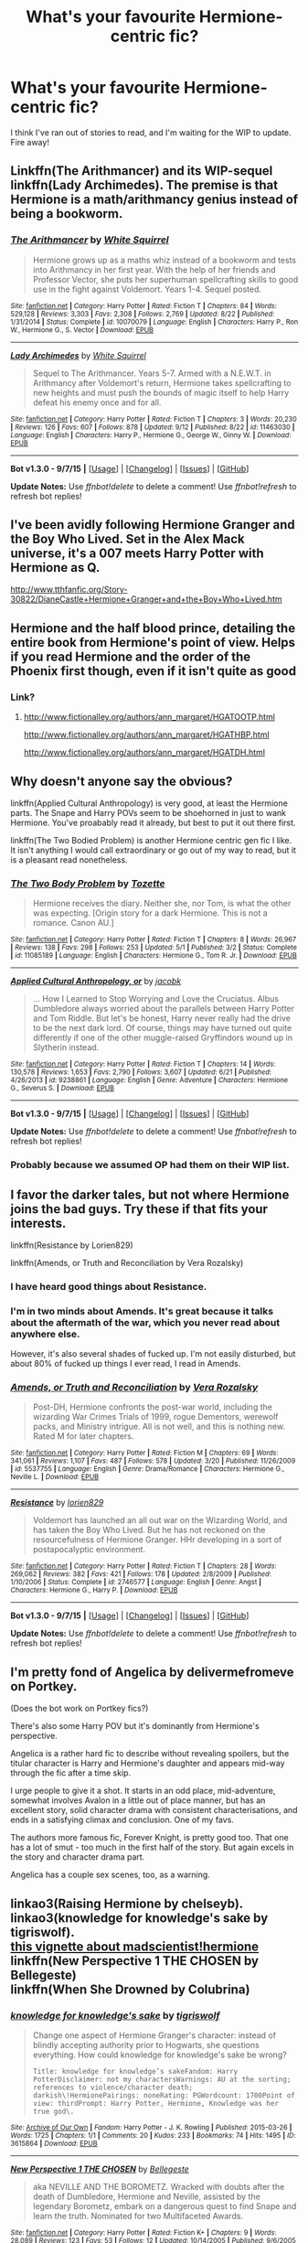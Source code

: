 #+TITLE: What's your favourite Hermione-centric fic?

* What's your favourite Hermione-centric fic?
:PROPERTIES:
:Author: grumps_
:Score: 13
:DateUnix: 1442188914.0
:DateShort: 2015-Sep-14
:FlairText: Request
:END:
I think I've ran out of stories to read, and I'm waiting for the WIP to update. Fire away!


** Linkffn(The Arithmancer) and its WIP-sequel linkffn(Lady Archimedes). The premise is that Hermione is a math/arithmancy genius instead of being a bookworm.
:PROPERTIES:
:Author: propensity
:Score: 8
:DateUnix: 1442200523.0
:DateShort: 2015-Sep-14
:END:

*** [[http://www.fanfiction.net/s/10070079/1/][*/The Arithmancer/*]] by [[https://www.fanfiction.net/u/5339762/White-Squirrel][/White Squirrel/]]

#+begin_quote
  Hermione grows up as a maths whiz instead of a bookworm and tests into Arithmancy in her first year. With the help of her friends and Professor Vector, she puts her superhuman spellcrafting skills to good use in the fight against Voldemort. Years 1-4. Sequel posted.
#+end_quote

^{/Site/: [[http://www.fanfiction.net/][fanfiction.net]] *|* /Category/: Harry Potter *|* /Rated/: Fiction T *|* /Chapters/: 84 *|* /Words/: 529,128 *|* /Reviews/: 3,303 *|* /Favs/: 2,308 *|* /Follows/: 2,769 *|* /Updated/: 8/22 *|* /Published/: 1/31/2014 *|* /Status/: Complete *|* /id/: 10070079 *|* /Language/: English *|* /Characters/: Harry P., Ron W., Hermione G., S. Vector *|* /Download/: [[http://www.p0ody-files.com/ff_to_ebook/mobile/makeEpub.php?id=10070079][EPUB]]}

--------------

[[http://www.fanfiction.net/s/11463030/1/][*/Lady Archimedes/*]] by [[https://www.fanfiction.net/u/5339762/White-Squirrel][/White Squirrel/]]

#+begin_quote
  Sequel to The Arithmancer. Years 5-7. Armed with a N.E.W.T. in Arithmancy after Voldemort's return, Hermione takes spellcrafting to new heights and must push the bounds of magic itself to help Harry defeat his enemy once and for all.
#+end_quote

^{/Site/: [[http://www.fanfiction.net/][fanfiction.net]] *|* /Category/: Harry Potter *|* /Rated/: Fiction T *|* /Chapters/: 3 *|* /Words/: 20,230 *|* /Reviews/: 126 *|* /Favs/: 607 *|* /Follows/: 878 *|* /Updated/: 9/12 *|* /Published/: 8/22 *|* /id/: 11463030 *|* /Language/: English *|* /Characters/: Harry P., Hermione G., George W., Ginny W. *|* /Download/: [[http://www.p0ody-files.com/ff_to_ebook/mobile/makeEpub.php?id=11463030][EPUB]]}

--------------

*Bot v1.3.0 - 9/7/15* *|* [[[https://github.com/tusing/reddit-ffn-bot/wiki/Usage][Usage]]] | [[[https://github.com/tusing/reddit-ffn-bot/wiki/Changelog][Changelog]]] | [[[https://github.com/tusing/reddit-ffn-bot/issues/][Issues]]] | [[[https://github.com/tusing/reddit-ffn-bot/][GitHub]]]

*Update Notes:* Use /ffnbot!delete/ to delete a comment! Use /ffnbot!refresh/ to refresh bot replies!
:PROPERTIES:
:Author: FanfictionBot
:Score: 2
:DateUnix: 1442200594.0
:DateShort: 2015-Sep-14
:END:


** I've been avidly following Hermione Granger and the Boy Who Lived. Set in the Alex Mack universe, it's a 007 meets Harry Potter with Hermione as Q.

[[http://www.tthfanfic.org/Story-30822/DianeCastle+Hermione+Granger+and+the+Boy+Who+Lived.htm]]
:PROPERTIES:
:Author: chelseaswagger
:Score: 4
:DateUnix: 1442233990.0
:DateShort: 2015-Sep-14
:END:


** Hermione and the half blood prince, detailing the entire book from Hermione's point of view. Helps if you read Hermione and the order of the Phoenix first though, even if it isn't quite as good
:PROPERTIES:
:Author: Englishhedgehog13
:Score: 4
:DateUnix: 1442194184.0
:DateShort: 2015-Sep-14
:END:

*** Link?
:PROPERTIES:
:Score: 3
:DateUnix: 1442197660.0
:DateShort: 2015-Sep-14
:END:

**** [[http://www.fictionalley.org/authors/ann_margaret/HGATOOTP.html]]

[[http://www.fictionalley.org/authors/ann_margaret/HGATHBP.html]]

[[http://www.fictionalley.org/authors/ann_margaret/HGATDH.html]]
:PROPERTIES:
:Author: Englishhedgehog13
:Score: 2
:DateUnix: 1442235931.0
:DateShort: 2015-Sep-14
:END:


** Why doesn't anyone say the obvious?

linkffn(Applied Cultural Anthropology) is very good, at least the Hermione parts. The Snape and Harry POVs seem to be shoehorned in just to wank Hermione. You've proabably read it already, but best to put it out there first.

linkffn(The Two Bodied Problem) is another Hermione centric gen fic I like. It isn't anything I would call extraordinary or go out of my way to read, but it is a pleasant read nonetheless.
:PROPERTIES:
:Author: PsychoGeek
:Score: 5
:DateUnix: 1442202274.0
:DateShort: 2015-Sep-14
:END:

*** [[http://www.fanfiction.net/s/11085189/1/][*/The Two Body Problem/*]] by [[https://www.fanfiction.net/u/836201/Tozette][/Tozette/]]

#+begin_quote
  Hermione receives the diary. Neither she, nor Tom, is what the other was expecting. [Origin story for a dark Hermione. This is not a romance. Canon AU.]
#+end_quote

^{/Site/: [[http://www.fanfiction.net/][fanfiction.net]] *|* /Category/: Harry Potter *|* /Rated/: Fiction T *|* /Chapters/: 8 *|* /Words/: 26,967 *|* /Reviews/: 138 *|* /Favs/: 298 *|* /Follows/: 253 *|* /Updated/: 5/1 *|* /Published/: 3/2 *|* /Status/: Complete *|* /id/: 11085189 *|* /Language/: English *|* /Characters/: Hermione G., Tom R. Jr. *|* /Download/: [[http://www.p0ody-files.com/ff_to_ebook/mobile/makeEpub.php?id=11085189][EPUB]]}

--------------

[[http://www.fanfiction.net/s/9238861/1/][*/Applied Cultural Anthropology, or/*]] by [[https://www.fanfiction.net/u/2675402/jacobk][/jacobk/]]

#+begin_quote
  ... How I Learned to Stop Worrying and Love the Cruciatus. Albus Dumbledore always worried about the parallels between Harry Potter and Tom Riddle. But let's be honest, Harry never really had the drive to be the next dark lord. Of course, things may have turned out quite differently if one of the other muggle-raised Gryffindors wound up in Slytherin instead.
#+end_quote

^{/Site/: [[http://www.fanfiction.net/][fanfiction.net]] *|* /Category/: Harry Potter *|* /Rated/: Fiction T *|* /Chapters/: 14 *|* /Words/: 130,578 *|* /Reviews/: 1,653 *|* /Favs/: 2,790 *|* /Follows/: 3,607 *|* /Updated/: 6/21 *|* /Published/: 4/26/2013 *|* /id/: 9238861 *|* /Language/: English *|* /Genre/: Adventure *|* /Characters/: Hermione G., Severus S. *|* /Download/: [[http://www.p0ody-files.com/ff_to_ebook/mobile/makeEpub.php?id=9238861][EPUB]]}

--------------

*Bot v1.3.0 - 9/7/15* *|* [[[https://github.com/tusing/reddit-ffn-bot/wiki/Usage][Usage]]] | [[[https://github.com/tusing/reddit-ffn-bot/wiki/Changelog][Changelog]]] | [[[https://github.com/tusing/reddit-ffn-bot/issues/][Issues]]] | [[[https://github.com/tusing/reddit-ffn-bot/][GitHub]]]

*Update Notes:* Use /ffnbot!delete/ to delete a comment! Use /ffnbot!refresh/ to refresh bot replies!
:PROPERTIES:
:Author: FanfictionBot
:Score: 2
:DateUnix: 1442202340.0
:DateShort: 2015-Sep-14
:END:


*** Probably because we assumed OP had them on their WIP list.
:PROPERTIES:
:Author: midasgoldentouch
:Score: 1
:DateUnix: 1442238988.0
:DateShort: 2015-Sep-14
:END:


** I favor the darker tales, but not where Hermione joins the bad guys. Try these if that fits your interests.

linkffn(Resistance by Lorien829)

linkffn(Amends, or Truth and Reconciliation by Vera Rozalsky)
:PROPERTIES:
:Author: wordhammer
:Score: 3
:DateUnix: 1442202976.0
:DateShort: 2015-Sep-14
:END:

*** I have heard good things about Resistance.
:PROPERTIES:
:Score: 3
:DateUnix: 1442246375.0
:DateShort: 2015-Sep-14
:END:


*** I'm in two minds about Amends. It's great because it talks about the aftermath of the war, which you never read about anywhere else.

However, it's also several shades of fucked up. I'm not easily disturbed, but about 80% of fucked up things I ever read, I read in Amends.
:PROPERTIES:
:Author: ThePadawan
:Score: 2
:DateUnix: 1442319072.0
:DateShort: 2015-Sep-15
:END:


*** [[http://www.fanfiction.net/s/5537755/1/][*/Amends, or Truth and Reconciliation/*]] by [[https://www.fanfiction.net/u/1994264/Vera-Rozalsky][/Vera Rozalsky/]]

#+begin_quote
  Post-DH, Hermione confronts the post-war world, including the wizarding War Crimes Trials of 1999, rogue Dementors, werewolf packs, and Ministry intrigue. All is not well, and this is nothing new. Rated M for later chapters.
#+end_quote

^{/Site/: [[http://www.fanfiction.net/][fanfiction.net]] *|* /Category/: Harry Potter *|* /Rated/: Fiction M *|* /Chapters/: 69 *|* /Words/: 341,061 *|* /Reviews/: 1,107 *|* /Favs/: 487 *|* /Follows/: 578 *|* /Updated/: 3/20 *|* /Published/: 11/26/2009 *|* /id/: 5537755 *|* /Language/: English *|* /Genre/: Drama/Romance *|* /Characters/: Hermione G., Neville L. *|* /Download/: [[http://www.p0ody-files.com/ff_to_ebook/mobile/makeEpub.php?id=5537755][EPUB]]}

--------------

[[http://www.fanfiction.net/s/2746577/1/][*/Resistance/*]] by [[https://www.fanfiction.net/u/636397/lorien829][/lorien829/]]

#+begin_quote
  Voldemort has launched an all out war on the Wizarding World, and has taken the Boy Who Lived. But he has not reckoned on the resourcefulness of Hermione Granger. HHr developing in a sort of postapocalyptic environment.
#+end_quote

^{/Site/: [[http://www.fanfiction.net/][fanfiction.net]] *|* /Category/: Harry Potter *|* /Rated/: Fiction T *|* /Chapters/: 28 *|* /Words/: 269,062 *|* /Reviews/: 382 *|* /Favs/: 421 *|* /Follows/: 178 *|* /Updated/: 2/8/2009 *|* /Published/: 1/10/2006 *|* /Status/: Complete *|* /id/: 2746577 *|* /Language/: English *|* /Genre/: Angst *|* /Characters/: Hermione G., Harry P. *|* /Download/: [[http://www.p0ody-files.com/ff_to_ebook/mobile/makeEpub.php?id=2746577][EPUB]]}

--------------

*Bot v1.3.0 - 9/7/15* *|* [[[https://github.com/tusing/reddit-ffn-bot/wiki/Usage][Usage]]] | [[[https://github.com/tusing/reddit-ffn-bot/wiki/Changelog][Changelog]]] | [[[https://github.com/tusing/reddit-ffn-bot/issues/][Issues]]] | [[[https://github.com/tusing/reddit-ffn-bot/][GitHub]]]

*Update Notes:* Use /ffnbot!delete/ to delete a comment! Use /ffnbot!refresh/ to refresh bot replies!
:PROPERTIES:
:Author: FanfictionBot
:Score: 1
:DateUnix: 1442203058.0
:DateShort: 2015-Sep-14
:END:


** I'm pretty fond of Angelica by delivermefromeve on Portkey.

(Does the bot work on Portkey fics?)

There's also some Harry POV but it's dominantly from Hermione's perspective.

Angelica is a rather hard fic to describe without revealing spoilers, but the titular character is Harry and Hermione's daughter and appears mid-way through the fic after a time skip.

I urge people to give it a shot. It starts in an odd place, mid-adventure, somewhat involves Avalon in a little out of place manner, but has an excellent story, solid character drama with consistent characterisations, and ends in a satisfying climax and conclusion. One of my favs.

The authors more famous fic, Forever Knight, is pretty good too. That one has a lot of smut - too much in the first half of the story. But again excels in the story and character drama part.

Angelica has a couple sex scenes, too, as a warning.
:PROPERTIES:
:Author: scaryisntit
:Score: 3
:DateUnix: 1442234908.0
:DateShort: 2015-Sep-14
:END:


** linkao3(Raising Hermione by chelseyb).\\
linkao3(knowledge for knowledge's sake by tigriswolf).\\
[[https://www.reddit.com/r/HPfanfiction/comments/3eulrj/whats_a_story_you_would_really_like_to_read/ctit1ya][this vignette about madscientist!hermione]]\\
linkffn(New Perspective 1 THE CHOSEN by Bellegeste)\\
linkffn(When She Drowned by Colubrina)
:PROPERTIES:
:Author: jsohp080
:Score: 2
:DateUnix: 1442232902.0
:DateShort: 2015-Sep-14
:END:

*** [[http://archiveofourown.org/works/3615864][*/knowledge for knowledge's sake/*]] by [[http://archiveofourown.org/users/tigriswolf/pseuds/tigriswolf][/tigriswolf/]]

#+begin_quote
  Change one aspect of Hermione Granger's character: instead of blindly accepting authority prior to Hogwarts, she questions everything. How could knowledge for knowledge's sake be wrong?

  #+begin_example
      Title: knowledge for knowledge’s sakeFandom: Harry PotterDisclaimer: not my charactersWarnings: AU at the sorting; references to violence/character death; darkish\!HermionePairings: noneRating: PGWordcount: 1700Point of view: thirdPrompt: Harry Potter, Hermione, Knowledge was her true god\.
  #+end_example
#+end_quote

^{/Site/: [[http://www.archiveofourown.org/][Archive of Our Own]] *|* /Fandom/: Harry Potter - J. K. Rowling *|* /Published/: 2015-03-26 *|* /Words/: 1725 *|* /Chapters/: 1/1 *|* /Comments/: 20 *|* /Kudos/: 233 *|* /Bookmarks/: 74 *|* /Hits/: 1495 *|* /ID/: 3615864 *|* /Download/: [[http://archiveofourown.org/][EPUB]]}

--------------

[[http://www.fanfiction.net/s/2568747/1/][*/New Perspective 1 THE CHOSEN/*]] by [[https://www.fanfiction.net/u/543226/Bellegeste][/Bellegeste/]]

#+begin_quote
  aka NEVILLE AND THE BOROMETZ. Wracked with doubts after the death of Dumbledore, Hermione and Neville, assisted by the legendary Borometz, embark on a dangerous quest to find Snape and learn the truth. Nominated for two Multifaceted Awards.
#+end_quote

^{/Site/: [[http://www.fanfiction.net/][fanfiction.net]] *|* /Category/: Harry Potter *|* /Rated/: Fiction K+ *|* /Chapters/: 9 *|* /Words/: 28,089 *|* /Reviews/: 123 *|* /Favs/: 53 *|* /Follows/: 12 *|* /Updated/: 10/14/2005 *|* /Published/: 9/6/2005 *|* /Status/: Complete *|* /id/: 2568747 *|* /Language/: English *|* /Genre/: Drama *|* /Characters/: Hermione G., Severus S. *|* /Download/: [[http://www.p0ody-files.com/ff_to_ebook/mobile/makeEpub.php?id=2568747][EPUB]]}

--------------

[[http://archiveofourown.org/works/790792][*/Raising Hermione/*]] by [[http://archiveofourown.org/users/chelseyb/pseuds/chelseyb][/chelseyb/]]

#+begin_quote
  They knew, when they sent her off to that school for witches, that Hermione would change. They had no idea how much.

  #+begin_example
      Disclaimer: The world of Harry Potter is the property of JK Rowling\. I make no profit from this use\.
  #+end_example
#+end_quote

^{/Site/: [[http://www.archiveofourown.org/][Archive of Our Own]] *|* /Fandom/: Harry Potter - J. K. Rowling *|* /Published/: 2013-05-09 *|* /Words/: 2724 *|* /Chapters/: 1/1 *|* /Comments/: 3 *|* /Kudos/: 21 *|* /Bookmarks/: 1 *|* /Hits/: 287 *|* /ID/: 790792 *|* /Download/: [[http://archiveofourown.org/][EPUB]]}

--------------

[[http://www.fanfiction.net/s/11221036/1/][*/When She Drowned/*]] by [[https://www.fanfiction.net/u/4314892/Colubrina][/Colubrina/]]

#+begin_quote
  Desperate men shape Hermione Granger into a weapon and send her back in time to offer salvation to Tom Riddle or, failing that, to kill him. But tools that can think are dangerous and sometimes a sacrifice decides she's lost enough. COMPLETE
#+end_quote

^{/Site/: [[http://www.fanfiction.net/][fanfiction.net]] *|* /Category/: Harry Potter *|* /Rated/: Fiction M *|* /Chapters/: 10 *|* /Words/: 8,075 *|* /Reviews/: 246 *|* /Favs/: 282 *|* /Follows/: 145 *|* /Updated/: 5/7 *|* /Published/: 5/1 *|* /Status/: Complete *|* /id/: 11221036 *|* /Language/: English *|* /Genre/: Romance/Drama *|* /Characters/: <Hermione G., Tom R. Jr.> *|* /Download/: [[http://www.p0ody-files.com/ff_to_ebook/mobile/makeEpub.php?id=11221036][EPUB]]}

--------------

*Bot v1.3.0 - 9/7/15* *|* [[[https://github.com/tusing/reddit-ffn-bot/wiki/Usage][Usage]]] | [[[https://github.com/tusing/reddit-ffn-bot/wiki/Changelog][Changelog]]] | [[[https://github.com/tusing/reddit-ffn-bot/issues/][Issues]]] | [[[https://github.com/tusing/reddit-ffn-bot/][GitHub]]]

*Update Notes:* Use /ffnbot!delete/ to delete a comment! Use /ffnbot!refresh/ to refresh bot replies!
:PROPERTIES:
:Author: FanfictionBot
:Score: 1
:DateUnix: 1442232992.0
:DateShort: 2015-Sep-14
:END:


** linkffn(Patron by Starfox5)- Harry and Hermione are the main characters

linkffn(Secret Steps by nadagio)

linkffn(The Hogwarts Strike Team by Myricle) - Harry and Hermione are the main characters
:PROPERTIES:
:Author: mlcor87
:Score: 2
:DateUnix: 1442287441.0
:DateShort: 2015-Sep-15
:END:

*** ffnbot!refresh
:PROPERTIES:
:Author: mlcor87
:Score: 1
:DateUnix: 1442301870.0
:DateShort: 2015-Sep-15
:END:


*** [[http://www.fanfiction.net/s/6663972/1/][*/Secret Steps/*]] by [[https://www.fanfiction.net/u/2294995/nadagio][/nadagio/]]

#+begin_quote
  Extreme AU. In a world where contact between muggles and wizards is strictly forbidden, where love blinds, and power is corrupt... an orphaned Hermione Granger struggles to make things right with the help of some unlikely allies. HG,SS.
#+end_quote

^{/Site/: [[http://www.fanfiction.net/][fanfiction.net]] *|* /Category/: Harry Potter *|* /Rated/: Fiction T *|* /Chapters/: 20 *|* /Words/: 87,397 *|* /Reviews/: 293 *|* /Favs/: 206 *|* /Follows/: 195 *|* /Updated/: 9/23/2014 *|* /Published/: 1/17/2011 *|* /Status/: Complete *|* /id/: 6663972 *|* /Language/: English *|* /Genre/: Adventure/Friendship *|* /Characters/: Hermione G., Severus S. *|* /Download/: [[http://www.p0ody-files.com/ff_to_ebook/mobile/makeEpub.php?id=6663972][EPUB]]}

--------------

[[http://www.fanfiction.net/s/10807718/1/][*/The Hogwarts Strike Team/*]] by [[https://www.fanfiction.net/u/4812200/Myricle][/Myricle/]]

#+begin_quote
  An older and more experienced Harry and Hermione return to their first year at Hogwarts. Their goals? Assassinate Death Eaters, destroy Horcruxes, and deal with Voldemort's hidden contingency plan... by any means necessary. And maybe they'll fix a few other things along the way.
#+end_quote

^{/Site/: [[http://www.fanfiction.net/][fanfiction.net]] *|* /Category/: Harry Potter *|* /Rated/: Fiction T *|* /Chapters/: 20 *|* /Words/: 208,183 *|* /Reviews/: 1,016 *|* /Favs/: 2,031 *|* /Follows/: 3,002 *|* /Updated/: 7/30 *|* /Published/: 11/6/2014 *|* /id/: 10807718 *|* /Language/: English *|* /Genre/: Adventure *|* /Characters/: Harry P., Hermione G. *|* /Download/: [[http://www.p0ody-files.com/ff_to_ebook/mobile/makeEpub.php?id=10807718][EPUB]]}

--------------

[[http://www.fanfiction.net/s/11080542/1/][*/Patron/*]] by [[https://www.fanfiction.net/u/2548648/Starfox5][/Starfox5/]]

#+begin_quote
  In an Alternate Universe where muggleborns are a tiny minority and stuck as third-class citizens, formally aligning herself with her best friend, the famous boy-who-lived, seemed a good idea. It did a lot to help Hermione's status in the exotic society of a fantastic world so very different from her own. Unfortunately, it also painted a very big target on her back.
#+end_quote

^{/Site/: [[http://www.fanfiction.net/][fanfiction.net]] *|* /Category/: Harry Potter *|* /Rated/: Fiction M *|* /Chapters/: 28 *|* /Words/: 260,208 *|* /Reviews/: 461 *|* /Favs/: 472 *|* /Follows/: 782 *|* /Updated/: 9/5 *|* /Published/: 2/28 *|* /id/: 11080542 *|* /Language/: English *|* /Genre/: Drama/Romance *|* /Characters/: <Harry P., Hermione G.> *|* /Download/: [[http://www.p0ody-files.com/ff_to_ebook/mobile/makeEpub.php?id=11080542][EPUB]]}

--------------

*Bot v1.3.0 - 9/7/15* *|* [[[https://github.com/tusing/reddit-ffn-bot/wiki/Usage][Usage]]] | [[[https://github.com/tusing/reddit-ffn-bot/wiki/Changelog][Changelog]]] | [[[https://github.com/tusing/reddit-ffn-bot/issues/][Issues]]] | [[[https://github.com/tusing/reddit-ffn-bot/][GitHub]]]

*Update Notes:* Use /ffnbot!delete/ to delete a comment! Use /ffnbot!refresh/ to refresh bot replies!
:PROPERTIES:
:Author: FanfictionBot
:Score: 1
:DateUnix: 1442301941.0
:DateShort: 2015-Sep-15
:END:


*** Is there a ship for Secret Steps?
:PROPERTIES:
:Author: Meiyouxiangjiao
:Score: 1
:DateUnix: 1456446362.0
:DateShort: 2016-Feb-26
:END:


** Linkffn(Many Thanks). Linkffn(Hermione Granger is Stupid). Linkffn(Dignity in Fear)
:PROPERTIES:
:Author: midasgoldentouch
:Score: 3
:DateUnix: 1442193007.0
:DateShort: 2015-Sep-14
:END:

*** [[http://www.fanfiction.net/s/10798339/1/][*/Dignity in Fear/*]] by [[https://www.fanfiction.net/u/6252318/Xtremebass][/Xtremebass/]]

#+begin_quote
  Hermione is tired of being the trio's conscious, and finds respite with someone unexpected. Set during OotP, a few days after Harry's arrival at the safe-house.
#+end_quote

^{/Site/: [[http://www.fanfiction.net/][fanfiction.net]] *|* /Category/: Harry Potter *|* /Rated/: Fiction M *|* /Chapters/: 14 *|* /Words/: 19,550 *|* /Reviews/: 88 *|* /Favs/: 130 *|* /Follows/: 268 *|* /Updated/: 9/7 *|* /Published/: 11/2/2014 *|* /id/: 10798339 *|* /Language/: English *|* /Genre/: Romance/Hurt/Comfort *|* /Characters/: <Hermione G., N. Tonks> *|* /Download/: [[http://www.p0ody-files.com/ff_to_ebook/mobile/makeEpub.php?id=10798339][EPUB]]}

--------------

[[http://www.fanfiction.net/s/8101469/1/][*/Hermione Granger is Stupid/*]] by [[https://www.fanfiction.net/u/971034/Ruinus][/Ruinus/]]

#+begin_quote
  Set during 6th year, Hermione gets help from two people she least expected and realizes she's in love with the wrong guy.
#+end_quote

^{/Site/: [[http://www.fanfiction.net/][fanfiction.net]] *|* /Category/: Harry Potter *|* /Rated/: Fiction T *|* /Chapters/: 19 *|* /Words/: 154,211 *|* /Reviews/: 549 *|* /Favs/: 1,178 *|* /Follows/: 800 *|* /Updated/: 12/19/2012 *|* /Published/: 5/9/2012 *|* /Status/: Complete *|* /id/: 8101469 *|* /Language/: English *|* /Genre/: Romance *|* /Characters/: <Harry P., Hermione G.> *|* /Download/: [[http://www.p0ody-files.com/ff_to_ebook/mobile/makeEpub.php?id=8101469][EPUB]]}

--------------

[[http://www.fanfiction.net/s/4692717/1/][*/Many Thanks/*]] by [[https://www.fanfiction.net/u/873604/Madm05][/Madm05/]]

#+begin_quote
  James Potter would never forget the first time he met Hermione Granger. Nor would he forget just how much he owed her for all she had done for him, his family, his world, and his future. HHr, through the evolving eyes of James Potter. HHr/JPLE
#+end_quote

^{/Site/: [[http://www.fanfiction.net/][fanfiction.net]] *|* /Category/: Harry Potter *|* /Rated/: Fiction T *|* /Chapters/: 5 *|* /Words/: 25,101 *|* /Reviews/: 557 *|* /Favs/: 2,031 *|* /Follows/: 450 *|* /Updated/: 12/24/2009 *|* /Published/: 12/2/2008 *|* /Status/: Complete *|* /id/: 4692717 *|* /Language/: English *|* /Genre/: Drama *|* /Characters/: Hermione G., Harry P. *|* /Download/: [[http://www.p0ody-files.com/ff_to_ebook/mobile/makeEpub.php?id=4692717][EPUB]]}

--------------

*Bot v1.3.0 - 9/7/15* *|* [[[https://github.com/tusing/reddit-ffn-bot/wiki/Usage][Usage]]] | [[[https://github.com/tusing/reddit-ffn-bot/wiki/Changelog][Changelog]]] | [[[https://github.com/tusing/reddit-ffn-bot/issues/][Issues]]] | [[[https://github.com/tusing/reddit-ffn-bot/][GitHub]]]

*Update Notes:* Use /ffnbot!delete/ to delete a comment! Use /ffnbot!refresh/ to refresh bot replies!
:PROPERTIES:
:Author: FanfictionBot
:Score: 2
:DateUnix: 1442193079.0
:DateShort: 2015-Sep-14
:END:


*** I second Many Thanks!
:PROPERTIES:
:Author: Meiyouxiangjiao
:Score: 1
:DateUnix: 1456384621.0
:DateShort: 2016-Feb-25
:END:


** [[https://www.fanfiction.net/s/7410369/1/Time-Heals-All-Wounds][Time Heals All Wounds]] is a superior Bellamione fic, the vast majority of the time from Hermione's perspective. It's the best Hermione-centric fic I think I've ever read.
:PROPERTIES:
:Author: Karinta
:Score: 1
:DateUnix: 1442200034.0
:DateShort: 2015-Sep-14
:END:


** Linkffn(blind my eyes, sew them shut by greeneyelids) very strong at the beginning and is still in progress last time I checked
:PROPERTIES:
:Author: 12th_companion
:Score: 1
:DateUnix: 1442204448.0
:DateShort: 2015-Sep-14
:END:

*** [[http://www.fanfiction.net/s/4499916/1/][*/Blind My Eyes, Sew Them Shut/*]] by [[https://www.fanfiction.net/u/705124/Greenaleydis][/Greenaleydis/]]

#+begin_quote
  She shared her memories, memories of how her body reacted when he was close. He could feel her emotions as if they were his own - her heartbeat crescendoed in his head. "That's what you feel for me?" "Yes." "Then... what else is there?" Dramione, Post DH.
#+end_quote

^{/Site/: [[http://www.fanfiction.net/][fanfiction.net]] *|* /Category/: Harry Potter *|* /Rated/: Fiction T *|* /Chapters/: 41 *|* /Words/: 119,954 *|* /Reviews/: 581 *|* /Favs/: 738 *|* /Follows/: 776 *|* /Updated/: 1/24/2012 *|* /Published/: 8/25/2008 *|* /id/: 4499916 *|* /Language/: English *|* /Genre/: Romance/Adventure *|* /Characters/: Hermione G., Draco M. *|* /Download/: [[http://www.p0ody-files.com/ff_to_ebook/mobile/makeEpub.php?id=4499916][EPUB]]}

--------------

*Bot v1.3.0 - 9/7/15* *|* [[[https://github.com/tusing/reddit-ffn-bot/wiki/Usage][Usage]]] | [[[https://github.com/tusing/reddit-ffn-bot/wiki/Changelog][Changelog]]] | [[[https://github.com/tusing/reddit-ffn-bot/issues/][Issues]]] | [[[https://github.com/tusing/reddit-ffn-bot/][GitHub]]]

*Update Notes:* Use /ffnbot!delete/ to delete a comment! Use /ffnbot!refresh/ to refresh bot replies!
:PROPERTIES:
:Author: FanfictionBot
:Score: 1
:DateUnix: 1442204484.0
:DateShort: 2015-Sep-14
:END:


** This is a short one shot, but it's very interesting.

[[http://omniocular.livejournal.com/71495.html][Faces in Stone]]: A photograph in an old book sends Hermione on a quest to find the surviving works of the mysterious sculptor who created the Fountain of Magical Brethren at the Ministry of Magic.
:PROPERTIES:
:Author: cosinelanguage
:Score: 1
:DateUnix: 1442209663.0
:DateShort: 2015-Sep-14
:END:


** [[https://www.fanfiction.net/s/3494886/1/Eden][If you want to feel dead inside when you're finished reading it. Hermione/Lucius Malfoy.]]
:PROPERTIES:
:Author: LaraCroftWithBCups
:Score: 1
:DateUnix: 1442242054.0
:DateShort: 2015-Sep-14
:END:


** Some favorites that haven't been listed already:

- linkffn(Hermione Granger and the Perfectly Reasonable Explanation by Robin.Drew)
- linkffn(Reign of the Serpent by AlphaEph19)
- linkffn(Kick in the arse of the Wizarding World by Alrissa) (though might be too much of a good thing)
- linkffn(Cry Out, Curlew by Evil Is A Relative Term)
- linkffn(Ill Met by Moonlight by Thomas M Riddle) and linkffn(A Pound of Flesh by Thomas M Riddle), its sequel. (/Not/ a Tomione 'ship.)
- [[http://www.tthfanfic.org/Story-30822][Hermione Granger and the Boy Who Lived]] (non-FFN): In Alex Mack's universe -- a universe without magic -- there is also a Hermione Granger. A teen Hermione who has her own Ron and Harry. A Hermione who will have to deal with their very own He-Who-Must-Not-Be-Named...
- linkffn(The Snake Pit by cupcake0118) may not go anywhere, but it's a neat way to jump-start a Slytherin!Hermione fic.
- linkffn(Palimpsest by Larry Huss), with the reservation that it's too much about Hermione facilitating Harry doing stuff (though that's explained in-story).
- linkffn(Harry Potter and the Witch Queen by TimeLoopedPowerGamer)
- linkffn(Heap Coals of Fire on His Head by White Squirrel)
- linkffn(One Witch and her Elf by Rumour of an Alchemist)
- linkffn(The most gifted witch of her age by Bagge)
- linkffn(Effloresco Secundus by romantiscue) (a /Naruto/ crossover where an adult Hermione is reincarnated into Sakura)

Also might be worth a look:

- linkffn(Hermione Granger and a Prince of Serpents by CreatorZorah)
- linkffn(The Stark Effect by NexusNebulous)
- linkffn(For the Only Hope by ausland)
- linkffn(Wake of War by JeanHermioneSnape) (a Slytherin!Hermione), abandoned before it gets to the Snape 'ship, but what's written is an interesting character study, IMO.
:PROPERTIES:
:Author: turbinicarpus
:Score: 1
:DateUnix: 1442273174.0
:DateShort: 2015-Sep-15
:END:

*** [[http://www.fanfiction.net/s/8127137/1/][*/Palimpsest/*]] by [[https://www.fanfiction.net/u/2062884/Larry-Huss][/Larry Huss/]]

#+begin_quote
  Hermione gets some of the answers early. She has trouble understanding what all the questions are.
#+end_quote

^{/Site/: [[http://www.fanfiction.net/][fanfiction.net]] *|* /Category/: Harry Potter *|* /Rated/: Fiction T *|* /Chapters/: 16 *|* /Words/: 114,720 *|* /Reviews/: 732 *|* /Favs/: 1,216 *|* /Follows/: 1,626 *|* /Updated/: 9/4/2014 *|* /Published/: 5/18/2012 *|* /id/: 8127137 *|* /Language/: English *|* /Genre/: Adventure *|* /Characters/: Hermione G., Harry P. *|* /Download/: [[http://www.p0ody-files.com/ff_to_ebook/mobile/makeEpub.php?id=8127137][EPUB]]}

--------------

[[http://www.fanfiction.net/s/8094421/1/][*/Wake of War/*]] by [[https://www.fanfiction.net/u/3945471/JeanHermioneSnape][/JeanHermioneSnape/]]

#+begin_quote
  'Wake of War' is a story about a Slytherin Hermione Granger falling in love with her Potions Professor, while dodging the bad blokes and gals, some revenge plans and an evil mastermind, which will remain nameless for a while - let me know if you figure it out, just beware it isn't the obvious name. Enjoy your reading of 'Wake of War!
#+end_quote

^{/Site/: [[http://www.fanfiction.net/][fanfiction.net]] *|* /Category/: Harry Potter *|* /Rated/: Fiction M *|* /Chapters/: 9 *|* /Words/: 20,741 *|* /Reviews/: 9 *|* /Favs/: 12 *|* /Follows/: 24 *|* /Updated/: 7/12/2012 *|* /Published/: 5/7/2012 *|* /id/: 8094421 *|* /Language/: English *|* /Genre/: Romance/Adventure *|* /Characters/: Severus S., Hermione G. *|* /Download/: [[http://www.p0ody-files.com/ff_to_ebook/mobile/makeEpub.php?id=8094421][EPUB]]}

--------------

[[http://www.fanfiction.net/s/9950232/1/][*/Hermione Granger and the Perfectly Reasonable Explanation/*]] by [[https://www.fanfiction.net/u/5402473/Robin-Drew][/Robin.Drew/]]

#+begin_quote
  In 1991, a child came to Hogwarts School of Witchcraft and Wizardry with obvious gifts, but which few suspected would change the world... Oh, and Harry Potter enrolled that year as well. *** A few tweaks to canon, plus extrapolating Hermione's apparent intelligence realistically. I expect events to diverge fairly quickly. ;) *** cover image cc by-nc RooReynolds @ Flickr
#+end_quote

^{/Site/: [[http://www.fanfiction.net/][fanfiction.net]] *|* /Category/: Harry Potter *|* /Rated/: Fiction T *|* /Chapters/: 11 *|* /Words/: 41,844 *|* /Reviews/: 128 *|* /Favs/: 237 *|* /Follows/: 483 *|* /Updated/: 3/12 *|* /Published/: 12/23/2013 *|* /id/: 9950232 *|* /Language/: English *|* /Genre/: Suspense *|* /Characters/: Hermione G. *|* /Download/: [[http://www.p0ody-files.com/ff_to_ebook/mobile/makeEpub.php?id=9950232][EPUB]]}

--------------

[[http://www.fanfiction.net/s/9783012/1/][*/Reign of the Serpent/*]] by [[https://www.fanfiction.net/u/2933548/AlphaEph19][/AlphaEph19/]]

#+begin_quote
  AU. Salazar Slytherin once left Hogwarts in disgrace, vowing to return. He kept his word. A thousand years later he rules Wizarding Britain according to the principles of blood purity, with no end to his reign in sight. The spirit of rebellion kindles slowly, until the green-eyed scion of a broken House and a Muggleborn genius with an axe to grind unite to set the world ablaze.
#+end_quote

^{/Site/: [[http://www.fanfiction.net/][fanfiction.net]] *|* /Category/: Harry Potter *|* /Rated/: Fiction T *|* /Chapters/: 12 *|* /Words/: 102,289 *|* /Reviews/: 274 *|* /Favs/: 456 *|* /Follows/: 644 *|* /Updated/: 3/20 *|* /Published/: 10/21/2013 *|* /id/: 9783012 *|* /Language/: English *|* /Genre/: Fantasy/Adventure *|* /Characters/: Harry P., Hermione G. *|* /Download/: [[http://www.p0ody-files.com/ff_to_ebook/mobile/makeEpub.php?id=9783012][EPUB]]}

--------------

[[http://www.fanfiction.net/s/10462402/1/][*/The Snake Pit/*]] by [[https://www.fanfiction.net/u/4335868/cupcake0118][/cupcake0118/]]

#+begin_quote
  After she is expelled from her London prep school for setting a science lab on fire, Hermione Granger is visited by Professor McGonagall, deputy headmistress of Hogwarts. Finally feeling as though she has found her place in life, Hermione travels to Hogwarts. But when she gets there, she is sorted into a house which despises the very blood which courses through her veins.
#+end_quote

^{/Site/: [[http://www.fanfiction.net/][fanfiction.net]] *|* /Category/: Harry Potter *|* /Rated/: Fiction K+ *|* /Words/: 2,396 *|* /Reviews/: 5 *|* /Favs/: 22 *|* /Follows/: 30 *|* /Published/: 6/17/2014 *|* /id/: 10462402 *|* /Language/: English *|* /Genre/: Drama *|* /Download/: [[http://www.p0ody-files.com/ff_to_ebook/mobile/makeEpub.php?id=10462402][EPUB]]}

--------------

[[http://www.fanfiction.net/s/7559806/1/][*/Cry Out, Curlew/*]] by [[https://www.fanfiction.net/u/1693442/Evil-Is-A-Relative-Term][/Evil Is A Relative Term/]]

#+begin_quote
  Helping others was her passion. It became a revolution. With the power of an open mind, Hermione Granger changed the wizarding world forever.
#+end_quote

^{/Site/: [[http://www.fanfiction.net/][fanfiction.net]] *|* /Category/: Harry Potter *|* /Rated/: Fiction T *|* /Chapters/: 7 *|* /Words/: 43,383 *|* /Reviews/: 218 *|* /Favs/: 444 *|* /Follows/: 517 *|* /Updated/: 3/8/2013 *|* /Published/: 11/17/2011 *|* /id/: 7559806 *|* /Language/: English *|* /Genre/: Drama/Friendship *|* /Characters/: Hermione G., Harry P. *|* /Download/: [[http://www.p0ody-files.com/ff_to_ebook/mobile/makeEpub.php?id=7559806][EPUB]]}

--------------

[[http://www.fanfiction.net/s/5724097/1/][*/Kick in the arse of the Wizarding World/*]] by [[https://www.fanfiction.net/u/685370/Alrissa][/Alrissa/]]

#+begin_quote
  Hermione life suddenly changes, courtesy of an experiment conducted by herself from an alternate, future universe. You'd think messages from the future would have more then vague hints and a headache. Or was that from fighting the troll. CH1-3 Beta-ed.
#+end_quote

^{/Site/: [[http://www.fanfiction.net/][fanfiction.net]] *|* /Category/: Harry Potter *|* /Rated/: Fiction T *|* /Chapters/: 16 *|* /Words/: 62,575 *|* /Reviews/: 347 *|* /Favs/: 671 *|* /Follows/: 566 *|* /Updated/: 6/23/2011 *|* /Published/: 2/6/2010 *|* /id/: 5724097 *|* /Language/: English *|* /Genre/: Adventure/Sci-Fi *|* /Characters/: Hermione G. *|* /Download/: [[http://www.p0ody-files.com/ff_to_ebook/mobile/makeEpub.php?id=5724097][EPUB]]}

--------------

*Bot v1.3.0 - 9/7/15* *|* [[[https://github.com/tusing/reddit-ffn-bot/wiki/Usage][Usage]]] | [[[https://github.com/tusing/reddit-ffn-bot/wiki/Changelog][Changelog]]] | [[[https://github.com/tusing/reddit-ffn-bot/issues/][Issues]]] | [[[https://github.com/tusing/reddit-ffn-bot/][GitHub]]]

*Update Notes:* Use /ffnbot!delete/ to delete a comment! Use /ffnbot!refresh/ to refresh bot replies!
:PROPERTIES:
:Author: FanfictionBot
:Score: 1
:DateUnix: 1442273368.0
:DateShort: 2015-Sep-15
:END:


*** [[http://www.fanfiction.net/s/9672145/1/][*/Ill Met by Moonlight/*]] by [[https://www.fanfiction.net/u/4565432/Thomas-M-Riddle][/Thomas M Riddle/]]

#+begin_quote
  Sequel to "A Pound of Flesh." With Tom Riddle safely in Azkaban, Hermione turns to Occlumency to guard against his influence. But her mind is an even more dangerous battleground on which to fight the Dark Lord. COMPLETE
#+end_quote

^{/Site/: [[http://www.fanfiction.net/][fanfiction.net]] *|* /Category/: Harry Potter *|* /Rated/: Fiction M *|* /Chapters/: 29 *|* /Words/: 19,462 *|* /Reviews/: 18 *|* /Favs/: 48 *|* /Follows/: 49 *|* /Updated/: 11/13/2013 *|* /Published/: 9/8/2013 *|* /Status/: Complete *|* /id/: 9672145 *|* /Language/: English *|* /Genre/: Suspense/Drama *|* /Characters/: Hermione G., Tom R. Jr. *|* /Download/: [[http://www.p0ody-files.com/ff_to_ebook/mobile/makeEpub.php?id=9672145][EPUB]]}

--------------

[[http://www.fanfiction.net/s/11076424/1/][*/Heap Coals of Fire on His Head/*]] by [[https://www.fanfiction.net/u/5339762/White-Squirrel][/White Squirrel/]]

#+begin_quote
  One-shot. After losing the war, being held prisoner by the Death Eaters, seeing her friends' lives ruined, and being sold to the highest bidder, Hermione finally embraces her Slytherin side and finds a way to take control of her life again.
#+end_quote

^{/Site/: [[http://www.fanfiction.net/][fanfiction.net]] *|* /Category/: Harry Potter *|* /Rated/: Fiction M *|* /Words/: 7,200 *|* /Reviews/: 55 *|* /Favs/: 98 *|* /Follows/: 27 *|* /Published/: 2/26 *|* /Status/: Complete *|* /id/: 11076424 *|* /Language/: English *|* /Characters/: Hermione G., Draco M. *|* /Download/: [[http://www.p0ody-files.com/ff_to_ebook/mobile/makeEpub.php?id=11076424][EPUB]]}

--------------

[[http://www.fanfiction.net/s/8823447/1/][*/Harry Potter and the Witch Queen/*]] by [[https://www.fanfiction.net/u/4223774/TimeLoopedPowerGamer][/TimeLoopedPowerGamer/]]

#+begin_quote
  After a long war, Voldemort still remains undefeated and Hermione Granger has fallen to Darkness. But despite having gained great power in exchange for a bargain with the hidden Fae, she is still unable to kill the immortal Dark Lord. As a last resort, she sends Harry back in time twenty years to when he was eleven, using a dark ritual with a terrible sacrifice. Canon compliant AU.
#+end_quote

^{/Site/: [[http://www.fanfiction.net/][fanfiction.net]] *|* /Category/: Harry Potter *|* /Rated/: Fiction M *|* /Chapters/: 13 *|* /Words/: 150,495 *|* /Reviews/: 392 *|* /Favs/: 735 *|* /Follows/: 1,087 *|* /Updated/: 9/19/2014 *|* /Published/: 12/23/2012 *|* /id/: 8823447 *|* /Language/: English *|* /Genre/: Adventure/Romance *|* /Characters/: <Harry P., Hermione G.> Luna L. *|* /Download/: [[http://www.p0ody-files.com/ff_to_ebook/mobile/makeEpub.php?id=8823447][EPUB]]}

--------------

[[http://www.fanfiction.net/s/9323348/1/][*/For The Only Hope/*]] by [[https://www.fanfiction.net/u/2441303/ausland][/ausland/]]

#+begin_quote
  Dumbledore wouldn't have left trouble magnet Harry Potter defenseless for years at Hogwarts. At thirteen Hermione becomes his protector, working and training with Severus, giving up her childhood to ensure Harry's safety. As times passes, Severus becomes teacher, mentor, friend, and eventually lover. A story of spies, plots, and love. M in Part Three. Winner of SSHG Best WIP Award.
#+end_quote

^{/Site/: [[http://www.fanfiction.net/][fanfiction.net]] *|* /Category/: Harry Potter *|* /Rated/: Fiction M *|* /Chapters/: 49 *|* /Words/: 351,160 *|* /Reviews/: 2,100 *|* /Favs/: 1,072 *|* /Follows/: 1,643 *|* /Updated/: 8/7 *|* /Published/: 5/24/2013 *|* /id/: 9323348 *|* /Language/: English *|* /Genre/: Romance/Adventure *|* /Characters/: Hermione G., Severus S. *|* /Download/: [[http://www.p0ody-files.com/ff_to_ebook/mobile/makeEpub.php?id=9323348][EPUB]]}

--------------

[[http://www.fanfiction.net/s/9821720/1/][*/The Stark Effect/*]] by [[https://www.fanfiction.net/u/2306880/NexusNebulous][/NexusNebulous/]]

#+begin_quote
  In which the girl who might have been Hermione Granger is raised as Tony Stark's daughter, and the world is that much closer to imploding spontaneously. One know-it-all Stark was enough, thank you. *Includes other Marvel characters, i.e. XMen, Spiderman, etc.
#+end_quote

^{/Site/: [[http://www.fanfiction.net/][fanfiction.net]] *|* /Category/: Harry Potter + Avengers Crossover *|* /Rated/: Fiction T *|* /Chapters/: 11 *|* /Words/: 28,927 *|* /Reviews/: 465 *|* /Favs/: 937 *|* /Follows/: 1,479 *|* /Updated/: 5/21 *|* /Published/: 11/4/2013 *|* /id/: 9821720 *|* /Language/: English *|* /Genre/: Humor/Adventure *|* /Characters/: Hermione G., Iron Man/Tony S., Pepper P. *|* /Download/: [[http://www.p0ody-files.com/ff_to_ebook/mobile/makeEpub.php?id=9821720][EPUB]]}

--------------

[[http://www.fanfiction.net/s/6593112/1/][*/The most gifted witch of her age/*]] by [[https://www.fanfiction.net/u/891156/Bagge][/Bagge/]]

#+begin_quote
  Hermione Granger is captured and imprisoned in the dungeons of Malfoy mansion. Alone, wandless, defenceless... Yeah, right!
#+end_quote

^{/Site/: [[http://www.fanfiction.net/][fanfiction.net]] *|* /Category/: Harry Potter *|* /Rated/: Fiction T *|* /Words/: 976 *|* /Reviews/: 15 *|* /Favs/: 21 *|* /Follows/: 6 *|* /Published/: 12/26/2010 *|* /Status/: Complete *|* /id/: 6593112 *|* /Language/: English *|* /Genre/: Drama/Parody *|* /Characters/: Hermione G. *|* /Download/: [[http://www.p0ody-files.com/ff_to_ebook/mobile/makeEpub.php?id=6593112][EPUB]]}

--------------

[[http://www.fanfiction.net/s/9561573/1/][*/One Witch and her Elf/*]] by [[https://www.fanfiction.net/u/3697775/Rumour-of-an-Alchemist][/Rumour of an Alchemist/]]

#+begin_quote
  Hermione Granger returns home at the end of her fifth year at Hogwarts to find something unexpected waiting for her. Mildly alternate universe. One-shot.
#+end_quote

^{/Site/: [[http://www.fanfiction.net/][fanfiction.net]] *|* /Category/: Harry Potter *|* /Rated/: Fiction T *|* /Words/: 2,669 *|* /Reviews/: 14 *|* /Favs/: 34 *|* /Follows/: 16 *|* /Published/: 8/4/2013 *|* /Status/: Complete *|* /id/: 9561573 *|* /Language/: English *|* /Characters/: Hermione G., Kreacher *|* /Download/: [[http://www.p0ody-files.com/ff_to_ebook/mobile/makeEpub.php?id=9561573][EPUB]]}

--------------

*Bot v1.3.0 - 9/7/15* *|* [[[https://github.com/tusing/reddit-ffn-bot/wiki/Usage][Usage]]] | [[[https://github.com/tusing/reddit-ffn-bot/wiki/Changelog][Changelog]]] | [[[https://github.com/tusing/reddit-ffn-bot/issues/][Issues]]] | [[[https://github.com/tusing/reddit-ffn-bot/][GitHub]]]

*Update Notes:* Use /ffnbot!delete/ to delete a comment! Use /ffnbot!refresh/ to refresh bot replies!
:PROPERTIES:
:Author: FanfictionBot
:Score: 1
:DateUnix: 1442273373.0
:DateShort: 2015-Sep-15
:END:


*** [[http://www.fanfiction.net/s/9045882/1/][*/A Pound of Flesh/*]] by [[https://www.fanfiction.net/u/4565432/Thomas-M-Riddle][/Thomas M Riddle/]]

#+begin_quote
  AU: In her sixth year, Hermione engineers a way to reawaken Tom Riddle's diary. But forbidden magic has its risks, and she finds herself locked in a deadly battle of wits with the most dangerous teenaged Dark Wizard of all time. A game where the only way to win may be to prove the Sorting Hat's decision to put her in Gryffindor wrong. TW: Torture (some sexualized)
#+end_quote

^{/Site/: [[http://www.fanfiction.net/][fanfiction.net]] *|* /Category/: Harry Potter *|* /Rated/: Fiction M *|* /Chapters/: 13 *|* /Words/: 20,659 *|* /Reviews/: 59 *|* /Favs/: 122 *|* /Follows/: 67 *|* /Updated/: 9/8/2013 *|* /Published/: 2/24/2013 *|* /Status/: Complete *|* /id/: 9045882 *|* /Language/: English *|* /Genre/: Suspense/Horror *|* /Characters/: Hermione G., Tom R. Jr. *|* /Download/: [[http://www.p0ody-files.com/ff_to_ebook/mobile/makeEpub.php?id=9045882][EPUB]]}

--------------

[[http://www.fanfiction.net/s/8525251/1/][*/Effloresco Secundus/*]] by [[https://www.fanfiction.net/u/1605665/romantiscue][/romantiscue/]]

#+begin_quote
  Harry was never the only person with a penchant for tripping into the most absurd of situations. Reincarnated!Hermione. Somewhat darker than the usual take on Naruto. Political machinations. Character progression. Strong friendship, no romance.
#+end_quote

^{/Site/: [[http://www.fanfiction.net/][fanfiction.net]] *|* /Category/: Harry Potter + Naruto Crossover *|* /Rated/: Fiction M *|* /Chapters/: 27 *|* /Words/: 169,719 *|* /Reviews/: 2,827 *|* /Favs/: 3,746 *|* /Follows/: 4,368 *|* /Updated/: 9/11 *|* /Published/: 9/14/2012 *|* /id/: 8525251 *|* /Language/: English *|* /Genre/: Drama/Friendship *|* /Characters/: Hermione G., Sakura H., Team Seven *|* /Download/: [[http://www.p0ody-files.com/ff_to_ebook/mobile/makeEpub.php?id=8525251][EPUB]]}

--------------

[[http://www.fanfiction.net/s/8137134/1/][*/Hermione Granger and the Prince of Serpents/*]] by [[https://www.fanfiction.net/u/3841564/CreatorZorah][/CreatorZorah/]]

#+begin_quote
  At the age of five Harry turns into a snake. Five years later he saves a girl named Hermione.
#+end_quote

^{/Site/: [[http://www.fanfiction.net/][fanfiction.net]] *|* /Category/: Harry Potter *|* /Rated/: Fiction T *|* /Chapters/: 36 *|* /Words/: 77,496 *|* /Reviews/: 1,541 *|* /Favs/: 2,415 *|* /Follows/: 3,115 *|* /Updated/: 2/2 *|* /Published/: 5/21/2012 *|* /id/: 8137134 *|* /Language/: English *|* /Genre/: Adventure/Friendship *|* /Characters/: Hermione G., Harry P. *|* /Download/: [[http://www.p0ody-files.com/ff_to_ebook/mobile/makeEpub.php?id=8137134][EPUB]]}

--------------

*Bot v1.3.0 - 9/7/15* *|* [[[https://github.com/tusing/reddit-ffn-bot/wiki/Usage][Usage]]] | [[[https://github.com/tusing/reddit-ffn-bot/wiki/Changelog][Changelog]]] | [[[https://github.com/tusing/reddit-ffn-bot/issues/][Issues]]] | [[[https://github.com/tusing/reddit-ffn-bot/][GitHub]]]

*Update Notes:* Use /ffnbot!delete/ to delete a comment! Use /ffnbot!refresh/ to refresh bot replies!
:PROPERTIES:
:Author: FanfictionBot
:Score: 1
:DateUnix: 1442273374.0
:DateShort: 2015-Sep-15
:END:
